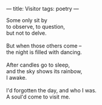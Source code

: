 :PROPERTIES:
:ID:       1BD9314F-D679-4B0B-A073-722CC6147C57
:SLUG:     visitor
:END:
---
title: Visitor
tags: poetry
---

#+BEGIN_VERSE
Some only sit by
to observe, to question,
but not to delve.

But when those others come --
the night is filled with dancing.

After candles go to sleep,
and the sky shows its rainbow,
I awake.

I'd forgotten the day, and who I was.
A soul'd come to visit me.
#+END_VERSE
